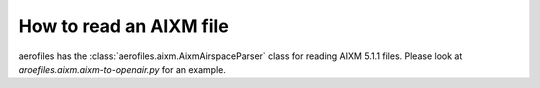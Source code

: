 How to read an AIXM file
========================

aerofiles has the :class:`aerofiles.aixm.AixmAirspaceParser` class for
reading AIXM 5.1.1 files. Please look at `aroefiles.aixm.aixm-to-openair.py` for an example.
